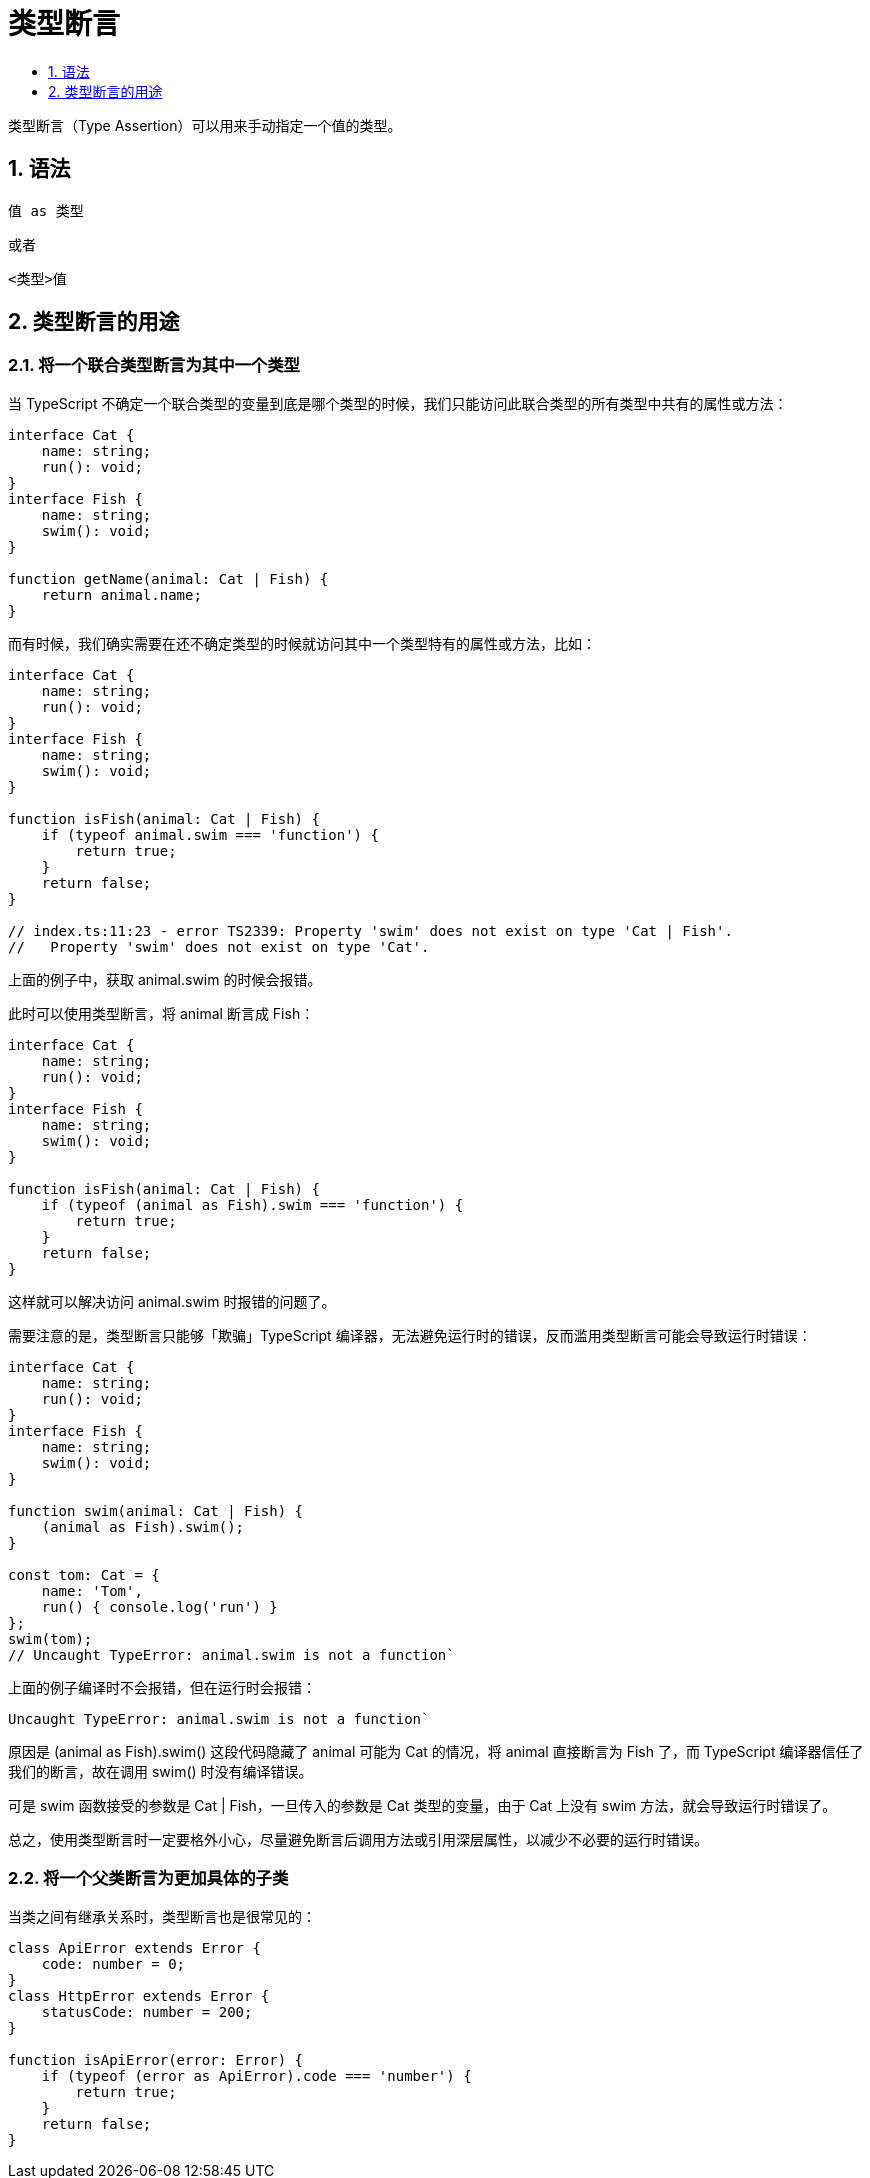 = 类型断言
:toc:
:toclevels:
:toc-title:
:sectnums:

类型断言（Type Assertion）可以用来手动指定一个值的类型。

== 语法
```
值 as 类型
```
或者
```
<类型>值
```

== 类型断言的用途
=== 将一个联合类型断言为其中一个类型
当 TypeScript 不确定一个联合类型的变量到底是哪个类型的时候，我们只能访问此联合类型的所有类型中共有的属性或方法：
```
interface Cat {
    name: string;
    run(): void;
}
interface Fish {
    name: string;
    swim(): void;
}

function getName(animal: Cat | Fish) {
    return animal.name;
}
```
而有时候，我们确实需要在还不确定类型的时候就访问其中一个类型特有的属性或方法，比如：
```
interface Cat {
    name: string;
    run(): void;
}
interface Fish {
    name: string;
    swim(): void;
}

function isFish(animal: Cat | Fish) {
    if (typeof animal.swim === 'function') {
        return true;
    }
    return false;
}

// index.ts:11:23 - error TS2339: Property 'swim' does not exist on type 'Cat | Fish'.
//   Property 'swim' does not exist on type 'Cat'.
```

上面的例子中，获取 animal.swim 的时候会报错。

此时可以使用类型断言，将 animal 断言成 Fish：

```
interface Cat {
    name: string;
    run(): void;
}
interface Fish {
    name: string;
    swim(): void;
}

function isFish(animal: Cat | Fish) {
    if (typeof (animal as Fish).swim === 'function') {
        return true;
    }
    return false;
}
```

这样就可以解决访问 animal.swim 时报错的问题了。

需要注意的是，类型断言只能够「欺骗」TypeScript 编译器，无法避免运行时的错误，反而滥用类型断言可能会导致运行时错误：

```
interface Cat {
    name: string;
    run(): void;
}
interface Fish {
    name: string;
    swim(): void;
}

function swim(animal: Cat | Fish) {
    (animal as Fish).swim();
}

const tom: Cat = {
    name: 'Tom',
    run() { console.log('run') }
};
swim(tom);
// Uncaught TypeError: animal.swim is not a function`
```
上面的例子编译时不会报错，但在运行时会报错：

```
Uncaught TypeError: animal.swim is not a function`
```
原因是 (animal as Fish).swim() 这段代码隐藏了 animal 可能为 Cat 的情况，将 animal 直接断言为 Fish 了，而 TypeScript 编译器信任了我们的断言，故在调用 swim() 时没有编译错误。

可是 swim 函数接受的参数是 Cat | Fish，一旦传入的参数是 Cat 类型的变量，由于 Cat 上没有 swim 方法，就会导致运行时错误了。

总之，使用类型断言时一定要格外小心，尽量避免断言后调用方法或引用深层属性，以减少不必要的运行时错误。

=== 将一个父类断言为更加具体的子类
当类之间有继承关系时，类型断言也是很常见的：

```
class ApiError extends Error {
    code: number = 0;
}
class HttpError extends Error {
    statusCode: number = 200;
}

function isApiError(error: Error) {
    if (typeof (error as ApiError).code === 'number') {
        return true;
    }
    return false;
}
```



